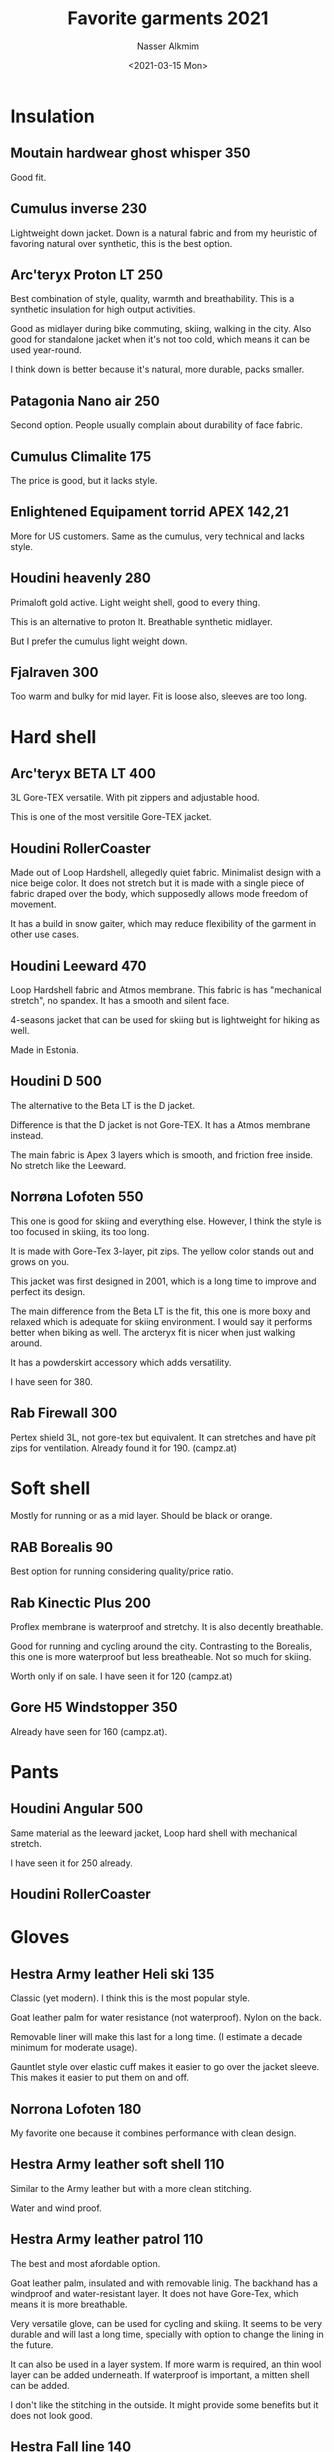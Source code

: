 #+title: Favorite garments 2021
#+date: <2021-03-15 Mon>
#+author: Nasser Alkmim
#+tags[]:  favorites garments 
#+toc: t
#+draft: t
* Insulation
** Moutain hardwear ghost whisper 350

Good fit.

#+DOWNLOADED: screenshot @ 2021-07-06 07:23:46
#+attr_html: :width 300px
[[file:Insulation/2021-07-06_07-23-46_screenshot.png]]


** Cumulus inverse 230
Lightweight down jacket.
Down is a natural fabric and from my heuristic of favoring natural over synthetic, this is the best option.

#+DOWNLOADED: screenshot @ 2021-06-08 09:19:34
#+attr_html: :style width: 320px
[[file:Insulation/2021-06-08_09-19-34_screenshot.png]]

** Arc'teryx Proton LT 250
Best combination of style, quality, warmth and breathability.
This is a synthetic insulation for high output activities.

Good as midlayer during bike commuting, skiing, walking in the city.
Also good for standalone jacket when it's not too cold, which means it can be used year-round.

I think down is better because it's natural, more durable, packs smaller.

#+DOWNLOADED: screenshot @ 2021-03-15 21:56:14
#+attr_html: :style width: 300px
[[file:Mid_layer/2021-03-15_21-56-14_screenshot.png]]

** Patagonia Nano air 250 
Second option.
People usually complain about durability of face fabric.

#+DOWNLOADED: screenshot @ 2021-03-15 21:51:25
#+attr_html: :style width: 300px
[[file:Mid_layer/2021-03-15_21-51-25_screenshot.png]]

** Cumulus Climalite 175
The price is good, but it lacks style.

#+DOWNLOADED: screenshot @ 2021-03-15 22:05:02
#+attr_html: :style width: 300px
[[file:Mid_layer/2021-03-15_22-05-02_screenshot.png]]
** Enlightened Equipament torrid APEX 142,21
More for US customers.
Same as the cumulus, very technical and lacks style.


#+DOWNLOADED: screenshot @ 2021-03-15 22:08:14
#+attr_html: :style width: 300px
[[file:Mid_layer/2021-03-15_22-08-14_screenshot.png]]
** Houdini heavenly 280

Primaloft gold active.
Light weight shell, good to every thing.

This is an alternative to proton lt.
Breathable synthetic midlayer.

But I prefer the cumulus light weight down.

#+DOWNLOADED: screenshot @ 2021-06-08 15:05:25
#+attr_html: :style width: 300px
[[file:Insulation/2021-06-08_15-05-25_screenshot.png]]

** Fjalraven 300

Too warm and bulky for mid layer.
Fit is loose also, sleeves are too long.

#+DOWNLOADED: screenshot @ 2021-07-06 07:22:11
#+attr_html: :width 250px
[[file:Insulation/2021-07-06_07-22-11_screenshot.png]]
* Hard shell
** Arc'teryx BETA LT 400
3L Gore-TEX versatile.
With pit zippers and adjustable hood.

This is one of the most versitile Gore-TEX jacket.

#+DOWNLOADED: screenshot @ 2021-03-21 17:15:17
#+attr_html: :style width: 290px
[[file:Hard_shell/2021-03-21_17-15-17_screenshot.png]]
** Houdini RollerCoaster

Made out of Loop Hardshell, allegedly quiet fabric.
Minimalist design with a nice beige color.
It does not stretch but it is made with a single piece of fabric draped over the body, which supposedly allows mode freedom of movement.

It has a build in snow gaiter, which may reduce flexibility of the garment in other use cases.



#+DOWNLOADED: screenshot @ 2021-06-26 08:48:54
#+attr_html: :width 290px
[[file:Hard_shell/2021-06-26_08-48-54_screenshot.png]]




#+DOWNLOADED: screenshot @ 2021-06-26 08:58:26
#+attr_html: :style width: 250px
[[file:Hard_shell/2021-06-26_08-58-26_screenshot.png]]



** Houdini Leeward 470

Loop Hardshell fabric and Atmos membrane.
This fabric is has "mechanical stretch", no spandex.
It has a smooth and silent face.

4-seasons jacket that can be used for skiing but is lightweight for hiking as well.

Made in Estonia.

#+DOWNLOADED: screenshot @ 2021-06-13 16:19:01
#+attr_html: :style width: 300px
[[file:Hard_shell/2021-06-13_16-19-01_screenshot.png]]

** Houdini D 500

The alternative to the Beta LT is the D jacket.

Difference is that the D jacket is not Gore-TEX.
It has a Atmos membrane instead.

The main fabric is Apex 3 layers which is smooth, and friction free inside.
No stretch like the Leeward.

#+DOWNLOADED: screenshot @ 2021-06-12 07:00:27
#+attr_html: :style width: 350px
[[file:Hard_shell/2021-06-12_07-00-27_screenshot.png]]


** Norrøna Lofoten 550

This one is good for skiing and everything else.
However, I think the style is too focused in skiing, its too long.

It is made with Gore-Tex 3-layer, pit zips.
The yellow color stands out and grows on you.

This jacket was first designed in 2001, which is a long time to improve and perfect its design.

The main difference from the Beta LT is the fit, this one is more boxy and relaxed which is adequate for skiing environment.
I would say it performs better when biking as well.
The arcteryx fit is nicer when just walking around.

It has a powderskirt accessory which adds versatility.

I have seen for 380.

#+DOWNLOADED: screenshot @ 2021-04-10 15:17:50
#+attr_html: :style width: 380px
[[file:Hard_shell/2021-04-10_15-17-50_screenshot.png]]


** Rab Firewall 300
Pertex shield 3L, not gore-tex but equivalent.
It can stretches and have pít zips for ventilation.
Already found it for 190. (campz.at)


#+DOWNLOADED: screenshot @ 2021-03-17 15:16:03
#+attr_html: :style width: 300px
[[file:Hard_shell_layer/2021-03-17_15-16-03_screenshot.png]]
* Soft shell
Mostly for running or as a mid layer.
Should be black or orange.
** RAB Borealis 90
Best option for running considering quality/price ratio.

#+DOWNLOADED: screenshot @ 2021-03-16 13:22:47
#+attr_html: :style width: 250px
[[file:Soft_shell/2021-03-16_13-22-47_screenshot.png]]
** Rab Kinectic Plus 200

Proflex membrane is waterproof and stretchy.
It is also decently breathable.

Good for running and cycling around the city.
Contrasting to the Borealis, this one is more waterproof but less breatheable.
Not so much for skiing.

Worth only if on sale.
I have seen it for 120 (campz.at)


#+DOWNLOADED: screenshot @ 2021-03-20 19:20:23
#+attr_html: :style width: 250px
[[file:Soft_shell/2021-03-20_19-20-23_screenshot.png]]


** Gore H5 Windstopper 350

Already have seen for 160 (campz.at).


#+DOWNLOADED: screenshot @ 2021-03-17 15:47:31
#+attr_html: :style width: 250px
[[file:Soft_shell/2021-03-17_15-47-31_screenshot.png]]

* Pants

** Houdini Angular 500

Same material as the leeward jacket, Loop hard shell with mechanical stretch.

I have seen it for 250 already.

** Houdini RollerCoaster

* Gloves
** Hestra Army leather Heli ski 135

Classic (yet modern).
I think this is the most popular style.

Goat leather palm for water resistance (not waterproof).
Nylon on the back.

Removable liner will make this last for a long time.
(I estimate a decade minimum for moderate usage).

Gauntlet style over elastic cuff makes it easier to go over the jacket sleeve.
This makes it easier to put them on and off.


#+DOWNLOADED: screenshot @ 2021-06-16 07:52:42
#+attr_html: :style width: 250px
[[file:Gloves/2021-06-16_07-52-42_screenshot.png]]




#+DOWNLOADED: screenshot @ 2021-07-06 07:37:07
#+attr_html: :width 350px
[[file:Gloves/2021-07-06_07-37-07_screenshot.png]]



#+DOWNLOADED: screenshot @ 2021-07-06 07:37:46
#+attr_html: :width 350px
[[file:Gloves/2021-07-06_07-37-46_screenshot.png]]


#+DOWNLOADED: screenshot @ 2021-07-06 07:43:56
#+attr_html: :width 350px
[[file:Gloves/2021-07-06_07-43-56_screenshot.png]]


** Norrona Lofoten 180

My favorite one because it combines performance with clean design.


#+DOWNLOADED: screenshot @ 2021-04-14 07:49:19
#+attr_html: :style width: 350px
[[file:Gloves/2021-04-14_07-49-19_screenshot.png]]

** Hestra Army leather soft shell 110

Similar to the Army leather but with a more clean stitching.

Water and wind proof.


#+DOWNLOADED: screenshot @ 2021-06-16 07:50:20
#+attr_html: :style width: 250px
[[file:Gloves/2021-06-16_07-50-20_screenshot.png]]


** Hestra Army leather patrol 110
The best and most afordable option.

Goat leather palm, insulated and with removable linig.
The backhand has a windproof and water-resistant layer.
It does not have Gore-Tex, which means it is more breathable.

Very versatile glove, can be used for cycling and skiing.
It seems to be very durable and will last a long time, specially with option to change the lining in the future.

It can also be used in a layer system.
If more warm is required, an thin wool layer can be added underneath.
If waterproof is important, a mitten shell can be added.

I don't like the stitching in the outside.
It might provide some benefits but it does not look good.

#+DOWNLOADED: screenshot @ 2021-04-15 06:42:06
#+attr_html: :style width: 350px
[[file:Gloves/2021-04-15_06-42-06_screenshot.png]]


** Hestra Fall line 140

The design is too noisy, but is a good option with performance and durability in mind.

#+DOWNLOADED: screenshot @ 2021-04-14 07:48:49
#+attr_html: :style width: 350px
[[file:Gloves/2021-04-14_07-48-49_screenshot.png]]

** Hestra FÄLT 135

This is more for hiking, I do not like the loose wrist cover.
Prefer it under the jacket.

#+DOWNLOADED: screenshot @ 2021-04-14 07:46:49
#+attr_html: :style width: 350px
[[file:Gloves/2021-04-14_07-46-49_screenshot.png]]
** Mittens or gloves?

Gloves are more versatile since they can be used more easily for bike riding and walking in the city.
So you can take a picture with your phone with gloves on.
You can do or undo your zippers more easily as well.
While ridding a bike it is easier to use the brakes with gloves.

Mittens can keep the heat better, but I think gloves with an extra wool liner are enough for most of the time.

* Base layer
All good options, get the one on sale.
Black or orange for consistency.
*** Karrimor quarter zip 15 

Cheapest one, still waiting to check quality. 
Update: I tested the t-shirt. The quality is ok, good enough to run with.

#+DOWNLOADED: screenshot @ 2021-03-15 22:02:33
#+attr_html: :style width: 250px
[[file:Base_layer/2021-03-15_22-02-33_screenshot.png]]


*** Craft CORE gain 35

#+DOWNLOADED: screenshot @ 2021-03-15 21:59:43
#+attr_html: :style width: 250px
[[file:Base_layer/2021-03-15_21-59-43_screenshot.png]]
*** Nike pacer 1/2 zip 40

#+DOWNLOADED: screenshot @ 2021-03-15 22:00:51
#+attr_html: :style width: 250px
[[file:Base_layer/2021-03-15_22-00-51_screenshot.png]]
* Insulated shell
For wandering around the city and you don't want be like an onion with multiple layers.
Commuting to a warm place (restaurant or bar) and you are not expecting rain.

Black is the most versatile.
*** Rab Axion Pro 270

Already have seen for 160 (bergzeit.de).

#+DOWNLOADED: screenshot @ 2021-03-17 15:26:41
#+attr_html: :style width: 300px
[[file:Single_insulation/2021-03-17_15-26-41_screenshot.png]]
*** Arcteryx Atom AR 
* Technologies
*** Gore-Tex Pro

Best in terms of breathable waterproof.
It provides 28 meters of water head hight resistance.

*** Air permeable membranes

When classic Gore-Tex patent expired in 1997,  other manufactures used a single layer ePTFE membrane (expanded polytetrafluoroethylene, "teflon").

This single layers have constant air flow through them, whereas Gore-Tex is monolithic.

